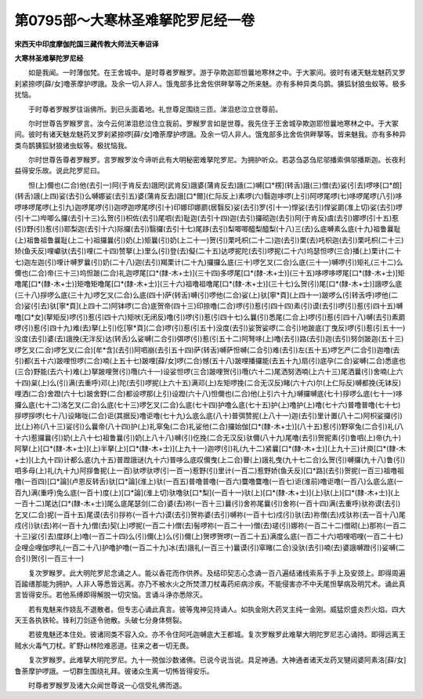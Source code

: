 第0795部～大寒林圣难拏陀罗尼经一卷
======================================

**宋西天中印度摩伽陀国三藏传教大师法天奉诏译**

**大寒林圣难拏陀罗尼经**


　　如是我闻。一时薄伽梵。在王舍城中。是时尊者罗睺罗。游于孕欺迦耶怛曩地寒林之中。于大冢间。彼时有诸天魅龙魅药叉罗刹紧捺啰[薛/女]噜荼摩护啰誐。及余一切人非人。饿鬼部多比舍佐供畔拏等之所来魅。亦有多种异类乌鹊。獯狐豺狼虫蚁等。极多扰恼。

　　于时尊者罗睺罗往诣佛所。到已头面着地。礼世尊足围绕三匝。涕泪悲泣立世尊前。

　　尔时世尊告罗睺罗言。汝今云何涕泪悲泣住立我前。罗睺罗言如是世尊。我先住于王舍城孕欺迦耶怛曩地寒林之中。于大冢间。彼时有诸天魅龙魅药叉罗刹紧捺啰[薛/女]噜荼摩护啰誐。及余一切人非人。饿鬼部多比舍佐供畔拏等。皆来魅我。亦有多种异类鸟鹊獯狐豺狼诸虫蚁等。极扰恼我。

　　尔时世尊告尊者罗睺罗。言罗睺罗汝今谛听此有大明秘密难拏陀罗尼。为拥护听众。若苾刍苾刍尼邬播索俱邬播斯迦。长夜利益得安乐故。说此陀罗尼曰。

　　怛(上)儞也(二合)他(去引一)阿(于肯反去)誐罔(武肯反)誐婆(蒲肯反去)誐(二)嚩[口*楞](转舌)誐(三)僧(去)娑(引去)啰哆[口*朗](转舌)誐(上四)娑(去引)么嚩娜娑(去引五)婆(蒲肯反去)誐[口*爾](仁际反上)素啰(六)翳迦哆啰(上引)阿啰尾啰(七)哆啰尾啰(八引)哆啰哆啰尾啰(上引九)迦啰尾啰(引)迦啰迦啰尾啰(引十)印娜印娜罽(居翳反)娑(去引)罗(引十一)悍娑(去引)悍娑罽(准上切)娑(去引)啰(引十二)哔唧么攞(去引十三)么贺(引)枳佐(去引)尾呬(去)耻迦(去引十四)迦(去引)攞砌迦(去引)阿(于肯反)虞(去引)娜啰(引十五)惹(引)野(引)惹(引)耶梨迦(去引十六)际攞(去引)翳攞(去引十七)尾跢(去引)梨唧唧醯梨醯梨(十八)三(去)么底嚩素么底(十九)祖鲁曩耻(上)祖鲁祖鲁曩耻(上二十)祖攞曩(引)奶(上)矩曩(引)奶(上二十一)贺(引)栗吒枳(二十二)迦(去引)栗(去)吒枳迦(去引)栗吒枳(二十三)矫(鱼夭反)哩巘驮(去引)哩(二十四)赞拏(上)里么(引)登(去)儗(二十五)达啰抳陀(去引)啰抳(二十六)坞瑟怛啰(三合)播(上)栗计(二十七)迦左迦(引)哩计嚩罗曩(引)奶(二十八)迦(去引)羯栗计(二十九)攞攞么底(三十)啰乞叉(二合)么底(三十一)嚩啰(引)矩礼(三十二)么儞也(二合)帝(三十三)坞怛跛(二合)礼迦啰尾[口*(隸-木+士)](三十四)多啰尾[口*(隸-木+士)](三十五)哆啰哆啰尾[口*(隸-木+士)]矩噜尾[口*(隸-木+士)]矩噜矩噜尾[口*(隸-木+士)](三十六)祖噜祖噜尾[口*(隸-木+士)](三十七)么贺(引)尾[口*(隸-木+士)]誐啰么底(三十八)拶啰么底(三十九)啰乞叉(二合)么底(四十)萨(转舌)嚩(引)啰他(二合)娑(上)驮[寧*頁](上四十一)跛啰么(引转舌呼)啰他(二合)娑(引去)驮[寧*頁](上四十二)阿钵啰(二合)底贺帝(四十三)印捺噜(二合)啰(引)惹(引四十四)素(引)谟(去引)啰(引)惹(引四十五)嚩噜[口*女](拏矩反)啰(引)惹(引四十六)矩吠(无闭反)噜(引)啰(引)惹(引四十七)么曩(引)悉尾(二合上)啰(引)惹(引四十八)嚩(去引)素罽啰(引)惹(引四十九)难(去)拏(上引)仡[寧*頁](二合)啰(引)惹(引五十)没度(去引)娑贺娑啰(二合引)地跛底(丁曳反)啰(引)惹(引五十一)没度(去引)婆(去)誐挽(无泮反)达(转舌)么娑嚩(二合引)弭啰(引)惹(引五十二)阿弩哆(上)噜(去引)路(去引)迦(去引)努剑跛迦(五十三)啰乞叉(二合)啰乞叉(二合)[牟*含](去引)阿呬崩(去引五十四)萨(转舌)嚩萨怛嚩(二合引)难(去引)左(五十五)啰乞产(二合引)迦噜(去引)都(五十六)跛哩怛啰(二合)喃(上五十七)跛哩[薛/女]啰(二合)憾(五十八)跛哩播攞能(去五十九)扇(引)底孕(二合)娑嚩(二合)悉底也(三合)野能(去六十)难(上)拏跛哩贺(引)囕(六十一)设娑怛啰(三合)跛哩贺(引)囕(六十二)尾洒努洒喃(上六十三)尾洒曩(引)舍喃(上六十四)枲(上)么(引)满(去重呼)邓(上)陀(去引)啰抳(上六十五)满邓(上)左矩啰挽(二合无汉反)睹(六十六)尔(上仁际反)嚩都挽(无钵反)哩洒(二合)舍蹬(六十七)跛舍野(二合)都设啰那(上引)设蹬(六十八)怛儞也(二合)他(上引六十九)嚩攞嚩底(七十)拶啰么底(七十一)哆攞么底(七十二)洛乞叉(二合)么底(七十三)啰乞叉(二合)么底(七十四)护噜么底(七十五)护(上)噜护(上)噜(七十六)普噜普噜(七十七)拶啰拶啰(七十八)设睹咙(二合)讵(其据反)噜讵噜(七十九)么底么底(八十)普弭赞抳(上八十一)迦(去引)里计置(八十二)阿枳娑攞(引)比(上)祢(八十三)娑(引)么曩帝(八十四)护(上)礼窣兔(二合)礼娑他(二合)攞始伽[口*(隸-木+士)](八十五)惹(引)野窣兔(二合引)礼(八十六)惹攞曩(引)奶(上八十七)祖鲁曩(引)奶(上八十八)嚩(引)仡挽(二合无汉反)驮儞(八十九)尾噜(去引)贺抳素(引)鲁呬(上)帝(九十)阿拏(上)[口*(隸-木+士)](上)半拏(上)[口*(隸-木+士)](上九十一)迦啰(引)礼(九十二)紧曩[口*(隸-木+士)](上九十三)计庾[口*(隸-木+士)](上九十四)计都么底(九十五)普蹬誐谜(九十六)普哆么底叹儞曳(上二合)瞢(上)誐礼曳(九十七二合)么贺(引)嚩攞(九十八)鲁(引)呬多母(上)礼(九十九)阿拶鲁抳(上一百)驮啰驮啰(引一百一)惹野(引)里计(一百二)惹野娇(鱼夭反)[口*路](去引)贺抳(一百三)祖噜祖噜(一百四)[口*論](卢恩反转舌)驮[口*論](淮上)驮(一百五)普噜普噜(一百六)麌噜麌噜(一百七)讵(淮前)噜讵噜(一百八)么底么底(一百九)满(重呼)兔么底(一百十)度(上)[口*論](淮上切)驮噜驮[口*梨](一百十一)驮(上)[口*(隸-木+士)](上)驮(上)[口*(隸-木+士)](上一百十二)尾达[口*(隸-木+士)]尾么底尾瑟剑(二合)婆(去)祢(一百十三)曩(引)舍祢尾曩(引)舍祢(一百十四)满(去重呼)驮祢谟(去引)乞叉(二合)抳(一百十五)尾谟(去引)拶祢(一百十六)谟(去引)贺祢婆(去引)嚩祢(一百十七)戍(引)驮(去)祢僧(去)戍驮祢(去一百十八)尾戍(引)驮(去)祢(一百十九)僧(去)契(上)啰抳(一百二十)僧(去)髻啰祢(一百二十一)僧(去)瑳(引)娜祢(一百二十二)僧砌(上)那祢(一百二十三)娑(引去)度跢(上)噜(一百二十四)么(引)儞(上)么(引)儞(上)贺啰贺啰(一百二十五)满度么底(一百二十六)呬哩呬哩(一百二十七)企哩企哩伽啰礼(一百二十八)护噜护噜(一百二十九)冰(去)誐礼(一百三十)曩谟(引)窣睹(二合)没驮(去引)喃(去)婆誐嚩蹬(引)娑嚩(二合引)贺(引一百三十一)

　　复次罗睺罗。此大明陀罗尼念诵之人。能以香花而作供养。及结印契志心念诵一百八遍结诸线索系于手上及安颈上。即得周遍百踰缮那能为拥护。人非人等悉皆远离。亦乃不被水火之所焚漂刀杖毒药疟病沴疾。不能侵害亦不中夭尾怛拏病及明咒术。诵此真言皆得安乐。若他系缚即得解脱一切灾恼。言诵斗诤亦悉除灭。

　　若有鬼魅来作娆乱不退散者。但专志心诵此真言。彼等鬼神见持诵人。如执金刚大药叉主纯一金刚。威猛炽盛炎烈火焰。四大天王各执铁轮。锋利刀剑逐令驰散。头破七分身体劈裂。

　　若彼鬼魅还本住处。彼诸同类不容入众。亦不令住阿吒迦嚩底大王都城。复次罗睺罗此难拏大明陀罗尼志心诵持。即得远离王贼水火毒气刀杖。旷野山林险难恶道。往来之者一切无畏。

　　复次罗睺罗。此难拏大明陀罗尼。九十一殑伽沙数诸佛。已说今说当说。具足神通。大神通者诸天龙药叉犍闼婆阿素洛[薛/女]鲁荼摩护啰誐。一切群生围绕礼拜。彼诸众生离一切怖皆得安乐。

　　时尊者罗睺罗及诸大众闻世尊说一心信受礼佛而退。
